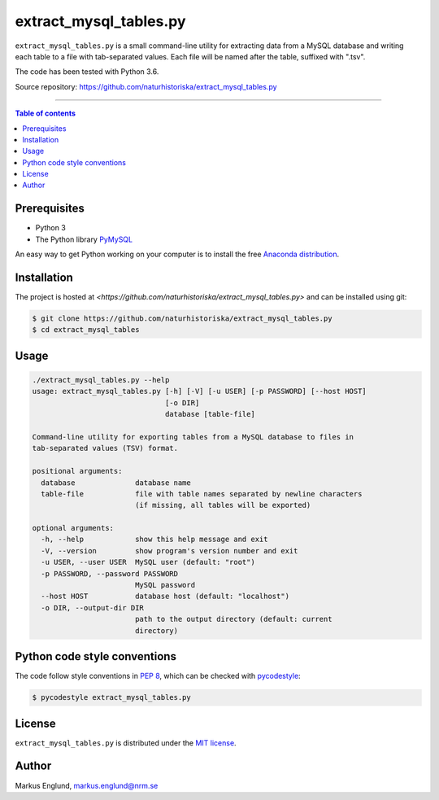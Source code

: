 extract_mysql_tables.py
=======================

``extract_mysql_tables.py`` is a small command-line utility for extracting 
data from a MySQL database and writing each table to a file with 
tab-separated values. Each file will be named after the table, suffixed 
with ".tsv".

The code has been tested with Python 3.6.

Source repository: `<https://github.com/naturhistoriska/extract_mysql_tables.py>`_

--------------------------------

.. contents:: Table of contents
   :local:
   :backlinks: none


Prerequisites
-------------

* Python 3
* The Python library `PyMySQL <https://pymysql.readthedocs.io/en/latest/>`_

An easy way to get Python working on your computer is to install the free
`Anaconda distribution <http://anaconda.com/download)>`_.


Installation
------------

The project is hosted at `<https://github.com/naturhistoriska/extract_mysql_tables.py>`
and can be installed using git:

.. code-block::

    $ git clone https://github.com/naturhistoriska/extract_mysql_tables.py
    $ cd extract_mysql_tables


Usage
-----

.. code-block::
    
    ./extract_mysql_tables.py --help
    usage: extract_mysql_tables.py [-h] [-V] [-u USER] [-p PASSWORD] [--host HOST]
                                   [-o DIR]
                                   database [table-file]

    Command-line utility for exporting tables from a MySQL database to files in
    tab-separated values (TSV) format.

    positional arguments:
      database              database name
      table-file            file with table names separated by newline characters
                            (if missing, all tables will be exported)

    optional arguments:
      -h, --help            show this help message and exit
      -V, --version         show program's version number and exit
      -u USER, --user USER  MySQL user (default: "root")
      -p PASSWORD, --password PASSWORD
                            MySQL password
      --host HOST           database host (default: "localhost")
      -o DIR, --output-dir DIR
                            path to the output directory (default: current
                            directory)



Python code style conventions
-----------------------------

The code follow style conventions in `PEP 8
<https://www.python.org/dev/peps/pep-0008/>`_, which can be checked
with `pycodestyle <http://pycodestyle.pycqa.org>`_:

.. code-block::

    $ pycodestyle extract_mysql_tables.py


License
-------

``extract_mysql_tables.py`` is distributed under the 
`MIT license <https://opensource.org/licenses/MIT>`_.


Author
------

Markus Englund, markus.englund@nrm.se
